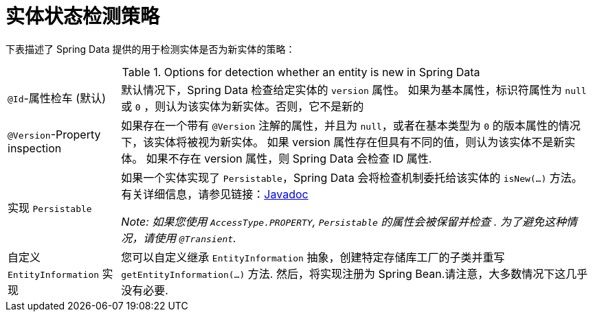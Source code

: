 [[is-new-state-detection]]
= 实体状态检测策略

下表描述了 Spring Data 提供的用于检测实体是否为新实体的策略：

.Options for detection whether an entity is new in Spring Data
[options = "autowidth",cols="1,1"]
|===
|`@Id`-属性检车 (默认)
| 默认情况下，Spring Data 检查给定实体的 `version` 属性。
如果为基本属性，标识符属性为 `null` 或 `0`  ，则认为该实体为新实体。否则，它不是新的

|`@Version`-Property inspection
| 如果存在一个带有 `@Version` 注解的属性，并且为 `null`，或者在基本类型为  `0` 的版本属性的情况下，该实体将被视为新实体。
如果 version 属性存在但具有不同的值，则认为该实体不是新实体。
如果不存在 version 属性，则 Spring Data 会检查 ID 属性.

|实现 `Persistable`
| 如果一个实体实现了 `Persistable`，Spring Data 会将检查机制委托给该实体的  `isNew(…)` 方法。
有关详细信息，请参见链接：link:https://docs.spring.io/spring-data/data-commons/docs/current/api/index.html?org/springframework/data/domain/Persistable.html[Javadoc]

_Note: 如果您使用 `AccessType.PROPERTY`, `Persistable` 的属性会被保留并检查 .
为了避免这种情况，请使用 `@Transient`._

| 自定义 `EntityInformation` 实现
| 您可以自定义继承 `EntityInformation` 抽象，创建特定存储库工厂的子类并重写 `getEntityInformation(…)` 方法.
然后，将实现注册为 Spring Bean.请注意，大多数情况下这几乎没有必要.
|===
